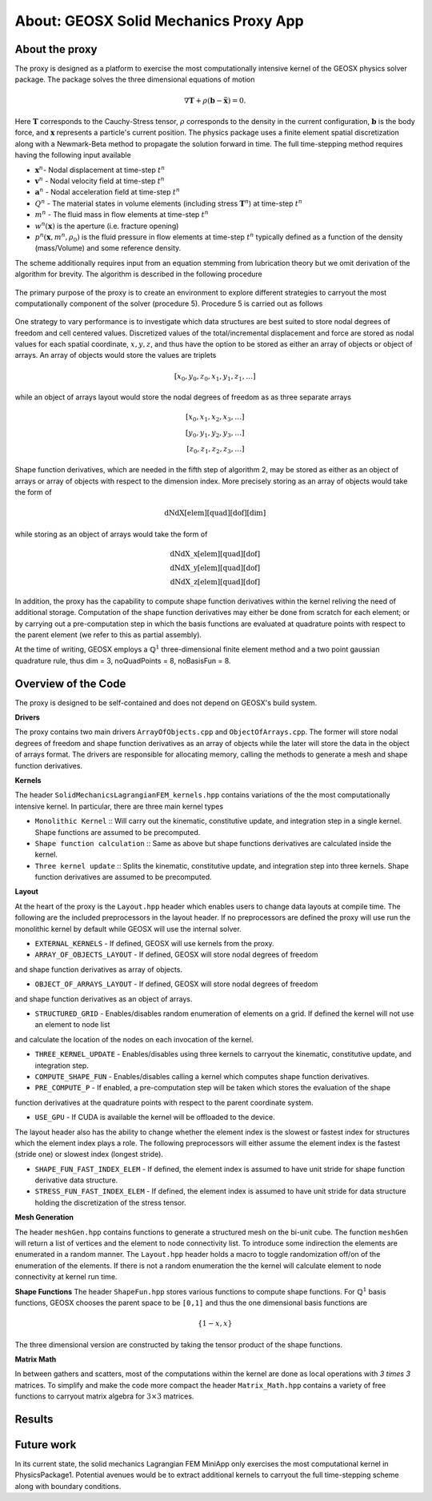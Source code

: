 ###############################################################################
About: GEOSX Solid Mechanics Proxy App
###############################################################################

.. _about-proxy:

About the proxy
===================

The proxy is designed as a platform to exercise the most computationally intensive
kernel of the GEOSX physics solver package. The package solves the three
dimensional equations of motion

.. math::

  \nabla \mathbf{T} + \rho \left(\mathbf{b} - \ddot{\mathbf{x}} \right) = 0.

Here :math:`\mathbf{T}` corresponds to the Cauchy-Stress tensor, :math:`\rho`
corresponds to the density in the current configuration, :math:`\mathbf{b}` is the body force,
and :math:`\mathbf{x}` represents a particle's current position. The physics package uses a finite element
spatial discretization along with a Newmark-Beta method to propagate the solution forward in time.
The full time-stepping method requires having the following input available

* :math:`\mathbf{x}^{n}`- Nodal displacement at time-step :math:`t^n`
* :math:`\mathbf{v}^{n}` - Nodal velocity field at time-step :math:`t^n`
* :math:`\mathbf{a}^{n}` - Nodal acceleration field at time-step :math:`t^n`
* :math:`Q^{n}` - The material states in volume elements (including stress :math:`\mathbf{T}^{n}`) at time-step :math:`t^n`
* :math:`m^{n}` - The fluid mass in flow elements at time-step :math:`t^n`
* :math:`w^{n}(\mathbf{x})` is the aperture (i.e. fracture opening)
* :math:`p^{n} (\mathbf{x}, m^n, \rho_0)` is the fluid pressure in flow elements at time-step :math:`t^n` typically defined as a function of the density (mass/Volume) and some reference density.

The scheme additionally requires input from an equation stemming from lubrication theory
but we omit derivation of the algorithm for brevity. The algorithm is described in the following procedure

.. figure:: images/Alg1.jpg

The primary purpose of the proxy is to create an environment to explore
different strategies to carryout the most computationally component of the solver
(procedure 5). Procedure 5 is carried out as follows

.. figure:: images/Alg2.jpg

One strategy to vary performance is to investigate which data structures are best
suited to store nodal degrees of freedom and cell centered values. Discretized values
of the total/incremental displacement and force are stored as nodal values for
each spatial coordinate, :math:`x,y,z`, and thus have the option to be stored as either
an array of objects or object of arrays. An array of objects would store the values are triplets

.. math::

  [x_0, y_0, z_0, x_1, y_1, z_1, \dots ]

while an object of arrays layout would store the nodal degrees of freedom as
as three separate arrays

.. math::

   [x_0, x_1, x_2, x_3, \dots ] \\
   [y_0, y_1, y_2, y_3, \dots ] \\
   [z_0, z_1, z_2, z_3, \dots ]

Shape function derivatives, which are needed in the fifth step of algorithm 2,
may be stored as either as an object of arrays or array of objects with respect to the
dimension index. More precisely storing as an array of objects would take the form of

.. math::
  \text{dNdX[elem][quad][dof][dim]}

while storing as an object of arrays would take the form of

.. math::
  \text{dNdX\_x[elem][quad][dof]} \\
  \text{dNdX\_y[elem][quad][dof]} \\
  \text{dNdX\_z[elem][quad][dof]}

In addition, the proxy has the capability to compute shape function derivatives
within the kernel reliving the need of additional storage. Computation of the shape function derivatives
may either be done from scratch for each element; or by carrying out a pre-computation step
in which the basis functions are evaluated at quadrature points with respect to the parent element
(we refer to this as partial assembly).

At the time of writing, GEOSX employs a :math:`\mathbb{Q}^1` three-dimensional
finite element method and a two point gaussian quadrature rule, thus dim = 3, noQuadPoints = 8,
noBasisFun = 8.


Overview of the Code
=================================
The proxy is designed to be self-contained and does not depend on GEOSX's build
system.

**Drivers**

The proxy contains two main drivers ``ArrayOfObjects.cpp`` and ``ObjectOfArrays.cpp``.
The former will store nodal degrees of freedom and shape function derivatives as
an array of objects while the later will store the data in the object of arrays format.
The drivers are responsible for allocating memory, calling the methods
to generate a mesh and shape function derivatives.

**Kernels**

The header ``SolidMechanicsLagrangianFEM_kernels.hpp`` contains variations of the
the most computationally intensive kernel. In particular, there are three main kernel
types

* ``Monolithic Kernel`` ::  Will carry out the kinematic, constitutive update, and integration step in a single kernel. Shape functions are assumed to be precomputed.

* ``Shape function calculation`` :: Same as above but shape functions derivatives are calculated inside the kernel.

* ``Three kernel update`` :: Splits the kinematic, constitutive update, and integration step into three kernels. Shape function derivatives are assumed to be precomputed.

**Layout**

At the heart of the proxy is the ``Layout.hpp`` header which enables users to change
data layouts at compile time. The following are the included preprocessors in the layout header.
If no preprocessors are defined the proxy will use run the monolithic kernel by default while GEOSX will use
the internal solver.

* ``EXTERNAL_KERNELS`` - If defined, GEOSX will use kernels from the proxy.

* ``ARRAY_OF_OBJECTS_LAYOUT`` - If defined, GEOSX will store nodal degrees of freedom
and shape function derivatives as array of objects.

* ``OBJECT_OF_ARRAYS_LAYOUT`` - If defined, GEOSX will store nodal degrees of freedom
and shape function derivatives as an object of arrays.

* ``STRUCTURED_GRID`` - Enables/disables random enumeration of elements on a grid. If defined the kernel will not use an element to node list
and calculate the location of the nodes on each invocation of the kernel.

* ``THREE_KERNEL_UPDATE`` - Enables/disables using three kernels to carryout the kinematic, constitutive update, and integration step.

* ``COMPUTE_SHAPE_FUN`` - Enables/disables calling a kernel which computes shape function derivatives.

* ``PRE_COMPUTE_P`` - If enabled, a pre-computation step will be taken which stores the evaluation of the shape
function derivatives at the quadrature points with respect to the parent coordinate system.

* ``USE_GPU`` - If CUDA is available the kernel will be offloaded to the device.

The layout header also has the ability to change whether the element index is the slowest or fastest index
for structures which the element index plays a role. The following preprocessors will either assume
the element index is the fastest (stride one) or slowest index (longest stride).

* ``SHAPE_FUN_FAST_INDEX_ELEM`` - If defined, the element index is assumed to have unit stride for shape function derivative data structure.

* ``STRESS_FUN_FAST_INDEX_ELEM`` - If defined, the element index is assumed to have unit stride for data structure holding the discretization of the stress tensor.


**Mesh Generation**

The header ``meshGen.hpp`` contains functions to generate a structured mesh on the
bi-unit cube. The function ``meshGen`` will return a list of vertices and the element
to node connectivity list. To introduce some indirection the elements are enumerated
in a random manner. The ``Layout.hpp`` header holds a macro to toggle randomization
off/on of the enumeration of the elements. If there is not a random enumeration the
the kernel will calculate element to node connectivity at kernel run time.

**Shape Functions**
The header ``ShapeFun.hpp`` stores various functions to compute shape functions.
For :math:`\mathbb{Q}^1` basis functions, GEOSX chooses the parent space to be ``[0,1]``
and thus the one dimensional basis functions are

.. math::

  \{1 - x, x \}

The three dimensional version are constructed by taking the tensor product of the
shape functions.

**Matrix Math**

In between gathers and scatters, most of the computations within the kernel are done
as local operations with `3 \times 3` matrices. To simplify and make the code more
compact the header ``Matrix_Math.hpp`` contains a variety of free functions to carryout
matrix algebra for :math:`3 \times 3` matrices.


Results
=================================


Future work
=================================
In its current state, the solid mechanics Lagrangian FEM MiniApp only exercises
the most computational kernel in PhysicsPackage1. Potential avenues would be to
extract additional kernels to carryout the full time-stepping scheme along with
boundary conditions.

